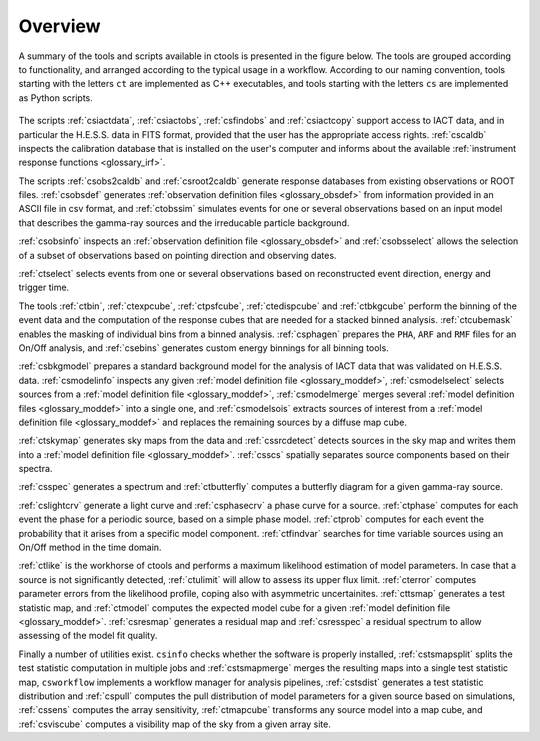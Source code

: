 .. _um_overview:

Overview
--------

A summary of the tools and scripts available in ctools is presented in the
figure below. The tools are grouped according to functionality, and arranged
according to the typical usage in a workflow. According to our naming
convention, tools starting with the letters ``ct`` are implemented as C++
executables, and tools starting with the letters ``cs`` are implemented as
Python scripts.

.. figure:: overview.jpg
   :width: 65%
   :align: center

The scripts :ref:`csiactdata`, :ref:`csiactobs`, :ref:`csfindobs` and
:ref:`csiactcopy` support access to IACT data, and in particular the H.E.S.S.
data in FITS format, provided that the user has the appropriate access rights.
:ref:`cscaldb` inspects the calibration database that is installed on the
user's computer and informs about the available
:ref:`instrument response functions <glossary_irf>`.

The scripts :ref:`csobs2caldb` and :ref:`csroot2caldb` generate
response databases from existing observations or ROOT files. :ref:`csobsdef`
generates :ref:`observation definition files <glossary_obsdef>` from information
provided in an ASCII file in csv format, and :ref:`ctobssim` simulates events
for one or several observations based on an input model that describes the
gamma-ray sources and the irreducable particle background.

:ref:`csobsinfo` inspects an :ref:`observation definition file <glossary_obsdef>`
and :ref:`csobsselect` allows the selection of a subset of observations based on
pointing direction and observing dates.

:ref:`ctselect` selects events from one or several observations based on
reconstructed event direction, energy and trigger time.

The tools :ref:`ctbin`, :ref:`ctexpcube`, :ref:`ctpsfcube`, :ref:`ctedispcube`
and :ref:`ctbkgcube` perform the binning of the event data and the computation
of the response cubes that are needed for a stacked binned analysis.
:ref:`ctcubemask` enables the masking of individual bins from a binned analysis.
:ref:`csphagen` prepares the ``PHA``, ``ARF`` and ``RMF`` files for an On/Off
analysis, and :ref:`csebins` generates custom energy binnings for all binning
tools.

:ref:`csbkgmodel` prepares a standard background model for the analysis of
IACT data that was validated on H.E.S.S. data. :ref:`csmodelinfo`
inspects any given :ref:`model definition file <glossary_moddef>`,
:ref:`csmodelselect` selects sources from a :ref:`model definition file <glossary_moddef>`,
:ref:`csmodelmerge` merges several :ref:`model definition files <glossary_moddef>`
into a single one, and :ref:`csmodelsois` extracts sources of interest from a
:ref:`model definition file <glossary_moddef>` and replaces the remaining sources
by a diffuse map cube.

:ref:`ctskymap` generates sky maps from the data and :ref:`cssrcdetect`
detects sources in the sky map and writes them into a
:ref:`model definition file <glossary_moddef>`.
:ref:`csscs` spatially separates source components based on their spectra.

:ref:`csspec` generates a spectrum and :ref:`ctbutterfly` computes a butterfly
diagram for a given gamma-ray source.

:ref:`cslightcrv` generate a light curve and :ref:`csphasecrv` a phase curve
for a source. :ref:`ctphase` computes for each event the phase for a periodic
source, based on a simple phase model. :ref:`ctprob` computes for each event
the probability that it arises from a specific model component. :ref:`ctfindvar`
searches for time variable sources using an On/Off method in the time domain.

:ref:`ctlike` is the workhorse of ctools and performs a maximum likelihood
estimation of model parameters. In case that a source is not significantly
detected, :ref:`ctulimit` will allow to assess its upper flux limit.
:ref:`cterror` computes parameter errors from the likelihood profile, coping
also with asymmetric uncertainites. :ref:`cttsmap` generates a test statistic
map, and :ref:`ctmodel` computes the expected model cube for a given
:ref:`model definition file <glossary_moddef>`. :ref:`csresmap` generates
a residual map and :ref:`csresspec` a residual spectrum to allow assessing
of the model fit quality.

Finally a number of utilities exist. ``csinfo`` checks whether the software
is properly installed, :ref:`cstsmapsplit` splits the test statistic
computation in multiple jobs and :ref:`cstsmapmerge` merges the resulting
maps into a single test statistic map, ``csworkflow`` implements a
workflow manager for analysis pipelines, :ref:`cstsdist` generates a test
statistic distribution and :ref:`cspull` computes the pull distribution of
model parameters for a given source based on simulations, :ref:`cssens`
computes the array sensitivity, :ref:`ctmapcube` transforms any source model
into a map cube, and :ref:`csviscube` computes a visibility map of the sky from
a given array site.



